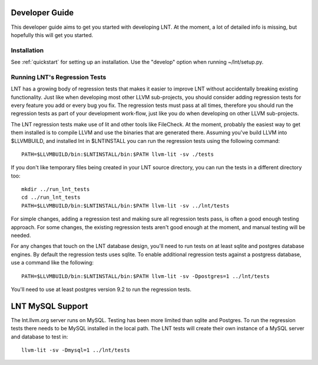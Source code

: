 .. _developer_guide:

Developer Guide
===============

This developer guide aims to get you started with developing LNT. At the
moment, a lot of detailed info is missing, but hopefully this will get you
started.

Installation
------------

See :ref:`quickstart` for setting up an installation. Use the "develop" option
when running ~/lnt/setup.py.

Running LNT's Regression Tests
------------------------------

LNT has a growing body of regression tests that makes it easier to improve LNT
without accidentally breaking existing functionality. Just like when developing
most other LLVM sub-projects, you should consider adding regression tests for
every feature you add or every bug you fix. The regression tests must pass at
all times, therefore you should run the regression tests as part of your
development work-flow, just like you do when developing on other LLVM
sub-projects.

The LNT regression tests make use of lit and other tools like FileCheck. At
the moment, probably the easiest way to get them installed is to compile LLVM
and use the binaries that are generated there. Assuming you've build LLVM
into $LLVMBUILD, and installed lnt in $LNTINSTALL you can run the regression
tests using the following command::

     PATH=$LLVMBUILD/bin:$LNTINSTALL/bin:$PATH llvm-lit -sv ./tests

If you don't like temporary files being created in your LNT source directory,
you can run the tests in a different directory too::

     mkdir ../run_lnt_tests
     cd ../run_lnt_tests
     PATH=$LLVMBUILD/bin:$LNTINSTALL/bin:$PATH llvm-lit -sv ../lnt/tests

For simple changes, adding a regression test and making sure all regression
tests pass, is often a good enough testing approach. For some changes, the
existing regression tests aren't good enough at the moment, and manual testing
will be needed.

For any changes that touch on the LNT database design, you'll need to run tests
on at least sqlite and postgres database engines.  By default the regression
tests uses sqlite. To enable additional regression tests against a postgress
database, use a command like the following::

     PATH=$LLVMBUILD/bin:$LNTINSTALL/bin:$PATH llvm-lit -sv -Dpostgres=1 ../lnt/tests

You'll need to use at least postgres version 9.2 to run the regression tests.

LNT MySQL Support
=================

The lnt.llvm.org server runs on MySQL. Testing has been more limited than sqlite and Postgres.  To run the regression
tests there needs to be MySQL installed in the local path. The LNT tests will create their own instance of a MySQL
server and database to test in::

    llvm-lit -sv -Dmysql=1 ../lnt/tests

